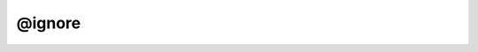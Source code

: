 @ignore
=============================

.. rst:directive:: @ignore

   :Syntax: ``@ignore``
   :Overview:

      The :rst:dir:`@ignore` tag indicates that a symbol in your code should never
      appear in the documentation. This tag takes precedence over all others.

      For most JSDoc templates, including the default template, the
      :rst:dir:`@ignore` tag has the following effects:

      -  If you use the :rst:dir:`@ignore` tag with the :rst:dir:`@class` or :rst:dir:`@module`
         tag, the entire class or module will be omitted from the
         documentation.
      -  If you use the :rst:dir:`@ignore` tag with the :rst:dir:`@namespace` tag, you must
         also add the :rst:dir:`@ignore` tag to any child classes and namespaces.
         Otherwise, your documentation will show the child classes and
         namespaces, but with incomplete names.

   :Examples:

      In the following example, ``Jacket`` and ``Jacket#color`` will not
      appear in the documentation.

      .. code-block:: js
         :caption: Class with :rst:dir:`@ignore` tag

         /**
          * @class
          * @ignore
          */
         function Jacket() {
             /** The jacket's color. */
             this.color = null;
         }

      In the following example, the ``Clothes`` namespace contains a
      ``Jacket`` class. The :rst:dir:`@ignore` tag must be added to both ``Clothes``
      and ``Clothes.Jacket``. ``Clothes``, ``Clothes.Jacket``, and
      ``Clothes.Jacket#color`` will not appear in the documentation.

      .. code-block:: js
         :caption: Namespace with child class

         /**
          * @namespace
          * @ignore
          */
         var Clothes = {
             /**
              * @class
              * @ignore
              */
             Jacket: function() {
                 /** The jacket's color. */
                 this.color = null;
             }
         };
